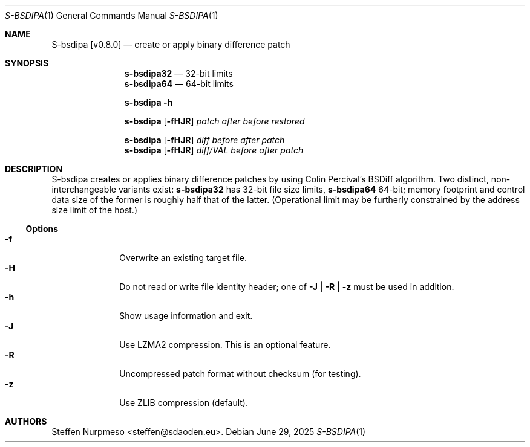 .\"@ s-bsdipa - create or apply binary difference patch.
.
.Dd June 29, 2025
.ds VV \\%v0.8.0
.ds XX \\%S-BSDIPA
.ds Xx \\%S-bsdipa
.ds xX \\%s-bsdipa
.
.Dt "\*(XX" 1
.Os
.
.
.Sh NAME
.Nm \*(Xx \%[\*(VV]
.Nd create or apply binary difference patch
.
.
.Sh SYNOPSIS
.
.Nm \*(xX\&32
.Bk
\(em 32-bit limits
.Ek
.Nm \*(xX\&64
.Bk
\(em 64-bit limits
.Ek
.
.Pp
.Nm \*(xX
.Fl h
.
.Pp
.Nm \*(xX
.Op Fl fHJR
.Ar patch
.Ar after
.Ar before
.Ar restored
.
.Pp
.Nm \*(xX
.Op Fl fHJR
.Ar diff
.Ar before
.Ar after
.Ar patch
.
.Nm \*(xX
.Op Fl fHJR
.Ar diff/VAL
.Ar before
.Ar after
.Ar patch
.
.
.Sh DESCRIPTION
.
.Pp
\*(Xx creates or applies binary difference patches
by using Colin Percival's BSDiff algorithm.
Two distinct, non-interchangeable variants exist:
.Nm \*(xX\&32
has 32-bit file size limits,
.Nm \*(xX\&64
64-bit;
memory footprint and control data size of the former is roughly half
that of the latter.
(Operational limit may be furtherly constrained by the address size
limit of the host.)
.
.Ss "Options"
.
.Bl -tag -compact -width ".It Fl BaNg"
.It Fl f
Overwrite an existing target file.
.It Fl H
Do not read or write file identity header;
one of
.Fl J | R | z
must be used in addition.
.It Fl h
Show usage information and exit.
.It Fl J
Use LZMA2 compression.
This is an optional feature.
.It Fl R
Uncompressed patch format without checksum (for testing).
.It Fl z
Use ZLIB compression (default).
.El
.
.
.Sh AUTHORS
.
.An "Steffen Nurpmeso" Aq steffen@sdaoden.eu .
.
.\" s-ts-mode
